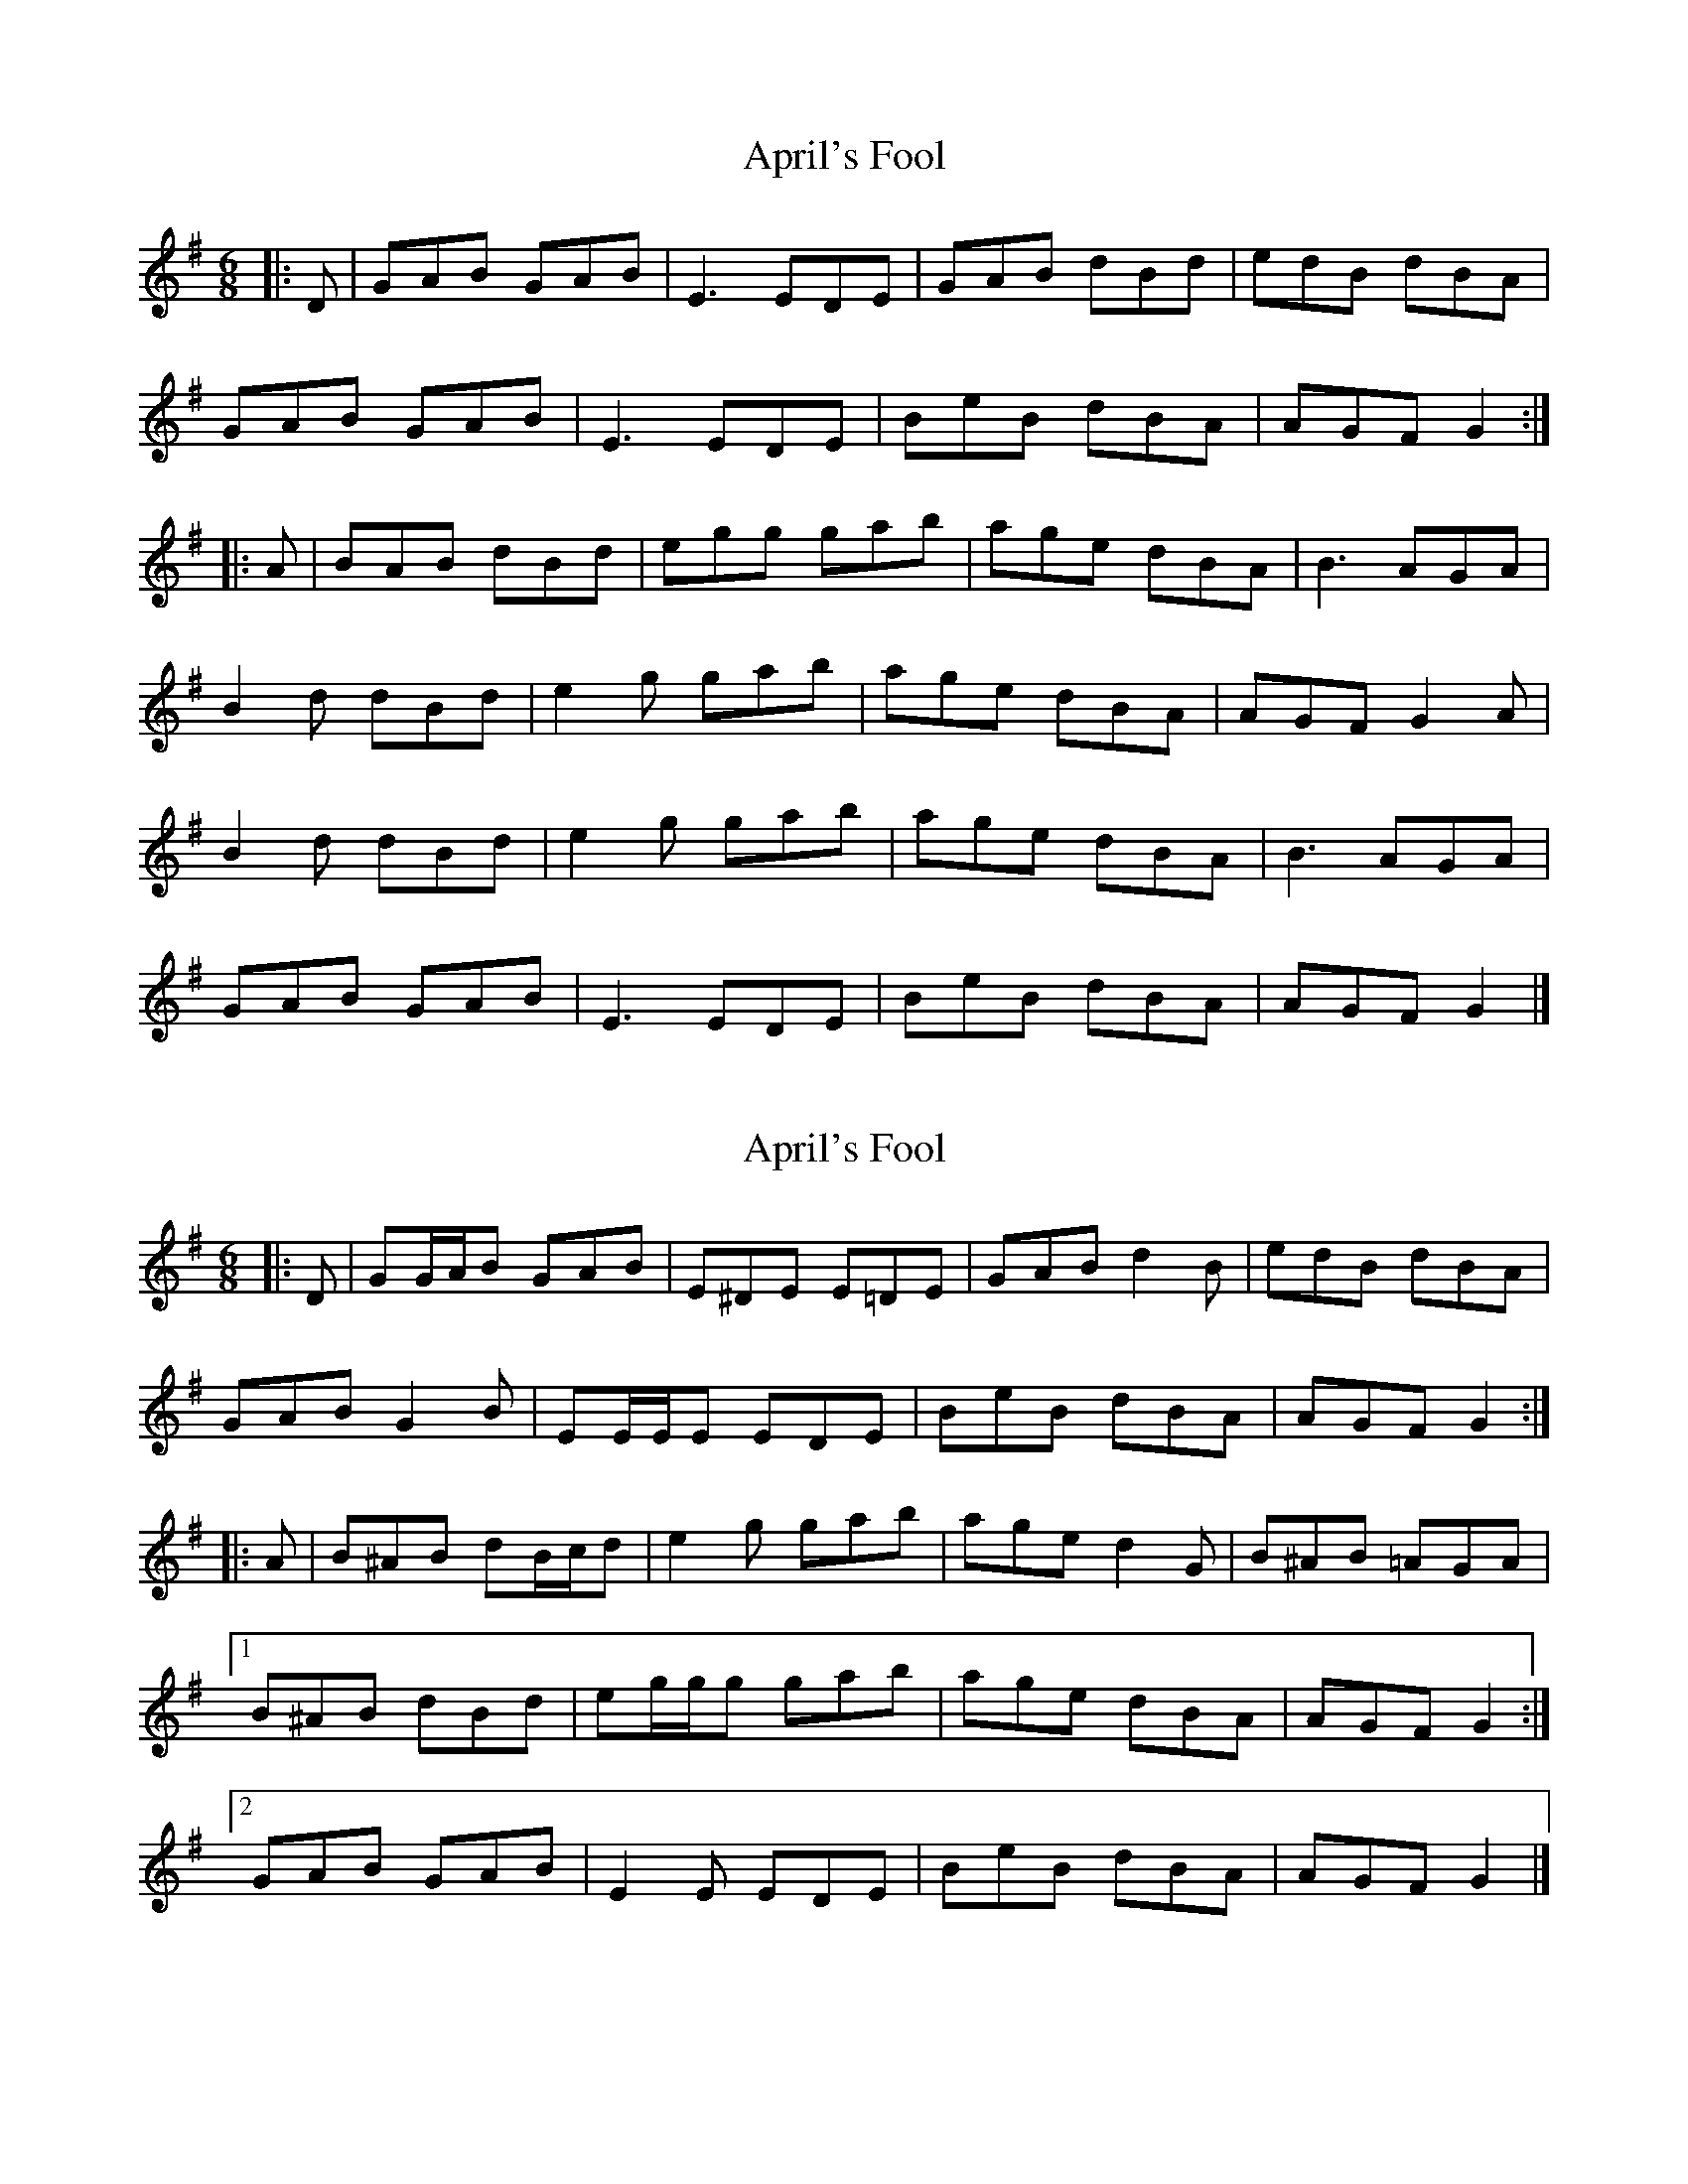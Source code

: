 X: 1
T: April's Fool
Z: bonnanza
S: https://thesession.org/tunes/5081#setting5081
R: jig
M: 6/8
L: 1/8
K: Gmaj
|:D|GAB GAB|E3 EDE|GAB dBd|edB dBA|
GAB GAB|E3 EDE|BeB dBA|AGF G2:|
|:A|BAB dBd|egg gab|age dBA|B3 AGA|
B2 d dBd|e2 g gab|age dBA|AGF G2 A|
B2 d dBd|e2 g gab|age dBA|B3 AGA|
GAB GAB|E3 EDE|BeB dBA|AGF G2|]
X: 2
T: April's Fool
Z: ceolachan
S: https://thesession.org/tunes/5081#setting17400
R: jig
M: 6/8
L: 1/8
K: Gmaj
|: D |GG/A/B GAB | E^DE E=DE | GAB d2 B | edB dBA |
GAB G2 B | EE/E/E EDE | BeB dBA | AGF G2 :|
|: A |B^AB dB/c/d | e2 g gab | age d2 G | B^AB =AGA |
[1 B^AB dBd | eg/g/g gab | age dBA | AGF G2 :|
[2 GAB GAB | E2 E EDE | BeB dBA | AGF G2 |]
X: 3
T: April's Fool
Z: GaryAMartin
S: https://thesession.org/tunes/5081#setting28259
R: jig
M: 6/8
L: 1/8
K: Gmaj
|:F|GAB GAB|E3 EDE|GAB d2B|deB dBA|
GAB GAB|E3 EDE|G ge dBA|AGF G2:|
A|B2d dBd|e3 g2g|age dBd|edB AGA|
B2 d dBd|e3 g2g|age dBA|AGF G2 A||
B2 d dBd|e3 g2 g|age dBd|edB AGA|
GAB GAB|E3 EDE|G ge dBA|AGF G2|]
